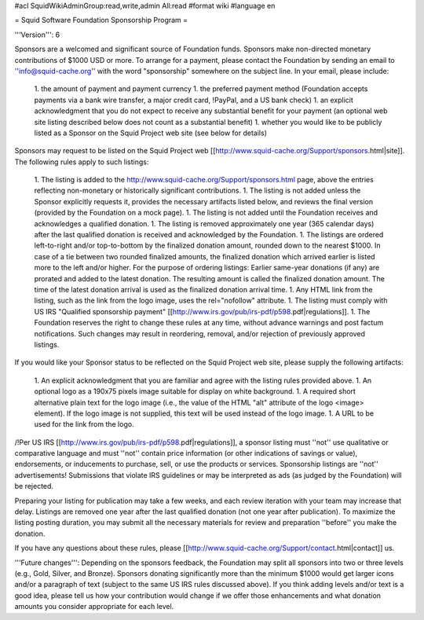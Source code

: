 #acl SquidWikiAdminGroup:read,write,admin All:read
#format wiki
#language en

= Squid Software Foundation Sponsorship Program =

'''Version''': 6

Sponsors are a welcomed and significant source of Foundation funds. Sponsors make non-directed monetary contributions of $1000 USD or more. To arrange for a payment, please contact the Foundation by sending an email to ''info@squid-cache.org'' with the word "sponsorship" somewhere on the subject line. In your email, please include:

 1. the amount of payment and payment currency
 1. the preferred payment method (Foundation accepts payments via a bank wire transfer, a major credit card, !PayPal, and a US bank check)
 1. an explicit acknowledgment that you do not expect to receive any substantial benefit for your payment (an optional web site listing described below does not count as a substantial benefit)
 1. whether you would like to be publicly listed as a Sponsor on the Squid Project web site (see below for details)

Sponsors may request to be listed on the Squid Project web [[http://www.squid-cache.org/Support/sponsors.html|site]]. The following rules apply to such listings:

 1. The listing is added to the http://www.squid-cache.org/Support/sponsors.html page, above the entries reflecting non-monetary or historically significant contributions.
 1. The listing is not added unless the Sponsor explicitly requests it, provides the necessary artifacts listed below, and reviews the final version (provided by the Foundation on a mock page).
 1. The listing is not added until the Foundation receives and acknowledges a qualified donation.
 1. The listing is removed approximately one year (365 calendar days) after the last qualified donation is received and acknowledged by the Foundation.
 1. The listings are ordered left-to-right and/or top-to-bottom by the finalized donation amount, rounded down to the nearest $1000. In case of a tie between two rounded finalized amounts, the finalized donation which arrived earlier is listed more to the left and/or higher.
 For the purpose of ordering listings: Earlier same-year donations (if any) are prorated and added to the latest donation. The resulting amount is called the finalized donation amount. The time of the latest donation arrival is used as the finalized donation arrival time.
 1. Any HTML link from the listing, such as the link from the logo image, uses the rel="nofollow" attribute.
 1. The listing must comply with US IRS "Qualified sponsorship payment" [[http://www.irs.gov/pub/irs-pdf/p598.pdf|regulations]].
 1. The Foundation reserves the right to change these rules at any time, without advance warnings and post factum notifications. Such changes may result in reordering, removal, and/or rejection of previously approved listings.


If you would like your Sponsor status to be reflected on the Squid Project web site, please supply the following artifacts:

 1. An explicit acknowledgment that you are familiar and agree with the listing rules provided above.
 1. An optional logo as a 190x75 pixels image suitable for display on white background.
 1. A required short alternative plain text for the logo image (i.e., the value of the HTML "alt" attribute of the logo <image> element). If the logo image is not supplied, this text will be used instead of the logo image.
 1. A URL to be used for the link from the logo.

/!\ Per US IRS [[http://www.irs.gov/pub/irs-pdf/p598.pdf|regulations]], a sponsor listing must ''not'' use qualitative or comparative language and must ''not'' contain price information (or other indications of savings or value), endorsements, or inducements to purchase, sell, or use the products or services. Sponsorship listings are ''not'' advertisements! Submissions that violate IRS guidelines or may be interpreted as ads (as judged by the Foundation) will be rejected.

Preparing your listing for publication may take a few weeks, and each review iteration with your team may increase that delay. Listings are removed one year after the last qualified donation (not one year after publication). To maximize the listing posting duration, you may submit all the necessary materials for review and preparation ''before'' you make the donation.

If you have any questions about these rules, please [[http://www.squid-cache.org/Support/contact.html|contact]] us.

'''Future changes''': Depending on the sponsors feedback, the Foundation may split all sponsors into two or three levels (e.g., Gold, Silver, and Bronze). Sponsors donating significantly more than the minimum $1000 would get larger icons and/or a paragraph of text (subject to the same US IRS rules discussed above). If you think adding levels and/or text is a good idea, please tell us how your contribution would change if we offer those enhancements and what donation amounts you consider appropriate for each level.

